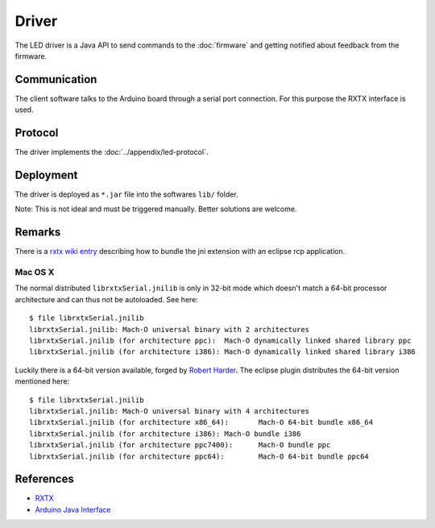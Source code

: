 Driver
======

The LED driver is a Java API to send commands to the :doc:`firmware` and getting notified about feedback from the firmware.

Communication
-------------

The client software talks to the Arduino board through a serial port connection. For this purpose the RXTX interface is used.

Protocol
--------

The driver implements the :doc:`../appendix/led-protocol`.

Deployment
----------

The driver is deployed as ``*.jar`` file into the softwares ``lib/`` folder.

.. image:: ../images/driver_export.*
   :class: screen-400h
   :height: 400px

.. image:: ../images/driver_export_dialog.*
   :align: right
   :class: screen-400h
   :height: 400px

Note: This is not ideal and must be triggered manually. Better solutions are welcome.

Remarks
-------

There is a `rxtx wiki entry`_ describing how to bundle the jni extension with an eclipse rcp application.

.. _rxtx wiki entry: http://rxtx.qbang.org/wiki/index.php/Wrapping_RXTX_in_an_Eclipse_Plugin

Mac OS X
^^^^^^^^

The normal distributed ``librxtxSerial.jnilib`` is only in 32-bit mode which doesn't match a 64-bit processor architecture and can thus not be autoloaded. See here::

  $ file librxtxSerial.jnilib
  librxtxSerial.jnilib: Mach-O universal binary with 2 architectures
  librxtxSerial.jnilib (for architecture ppc):	Mach-O dynamically linked shared library ppc
  librxtxSerial.jnilib (for architecture i386):	Mach-O dynamically linked shared library i386

Luckily there is a 64-bit version available, forged by `Robert Harder`_. The eclipse plugin distributes the 64-bit version mentioned here::

  $ file librxtxSerial.jnilib
  librxtxSerial.jnilib: Mach-O universal binary with 4 architectures
  librxtxSerial.jnilib (for architecture x86_64):	Mach-O 64-bit bundle x86_64
  librxtxSerial.jnilib (for architecture i386):	Mach-O bundle i386
  librxtxSerial.jnilib (for architecture ppc7400):	Mach-O bundle ppc
  librxtxSerial.jnilib (for architecture ppc64):	Mach-O 64-bit bundle ppc64

.. _Robert Harder: http://blog.iharder.net/2009/08/18/rxtx-java-6-and-librxtxserial-jnilib-on-intel-mac-os-x/


References
----------

- `RXTX`_
- `Arduino Java Interface`_

.. _RXTX: http://rxtx.qbang.org
.. _Arduino Java Interface: http://playground.arduino.cc/Interfacing/Java
